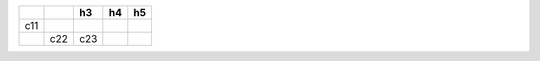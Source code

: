 +-----+-----+-----+----+----+
|     |     | h3  | h4 | h5 |
+=====+=====+=====+====+====+
| c11 |     |     |    |    |
+-----+-----+-----+----+----+
|     | c22 | c23 |    |    |
+-----+-----+-----+----+----+
